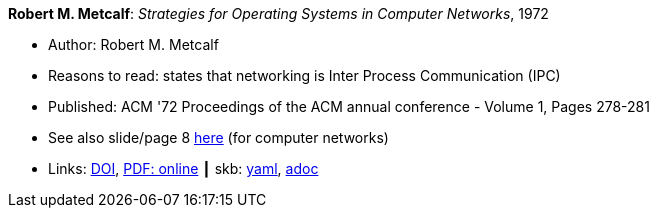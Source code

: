 //
// This file was generated by SKB-Dashboard, task 'lib-yaml2src'
// - on Tuesday November  6 at 20:44:43
// - skb-dashboard: https://www.github.com/vdmeer/skb-dashboard
//

*Robert M. Metcalf*: _Strategies for Operating Systems in Computer Networks_, 1972

* Author: Robert M. Metcalf
* Reasons to read: states that networking is Inter Process Communication (IPC)
* Published: ACM '72 Proceedings of the ACM annual conference - Volume 1, Pages 278-281
* See also slide/page 8 link:http://psoc.i2cat.net/node/58?_ga=2.193825709.104808469.1532427731-481173131.1530045137[here] (for computer networks)
* Links:
      link:https://doi.org/10.1145/800193.569929[DOI],
      link:http://www.intercloudtestbed.org/uploads/2/1/3/9/21396364/strategies_for_operating_systems_in_computer_networks.pdf[PDF: online]
    ┃ skb:
        https://github.com/vdmeer/skb/tree/master/data/library/inproceedings/1970/metcalf-1972-acm.yaml[yaml],
        https://github.com/vdmeer/skb/tree/master/data/library/inproceedings/1970/metcalf-1972-acm.adoc[adoc]

